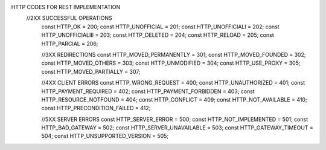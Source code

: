 HTTP CODES FOR REST IMPLEMENTATION
 //2XX SUCCESSFUL OPERATIONS
    const HTTP_OK = 200;
    const HTTP_UNOFFICIAL = 201;
    const HTTP_UNOFFICIALI = 202;
    const HTTP_UNOFFICIALIII = 203;
    const HTTP_DELETED = 204;
    const HTTP_RELOAD = 205;
    const HTTP_PARCIAL = 206;

    //3XX REDIRECTIONS
    const HTTP_MOVED_PERMANENTLY = 301;
    const HTTP_MOVED_FOUNDED = 302;
    const HTTP_MOVED_OTHERS = 303;
    const HTTP_UNMODIFIED = 304;
    const HTTP_USE_PROXY = 305;
    const HTTP_MOVED_PARTIALLY = 307;

    //4XX CLIENT ERRORS
    const HTTP_WRONG_REQUEST = 400;
    const HTTP_UNAUTHORIZED = 401;
    const HTTP_PAYMENT_REQUIRED = 402;
    const HTTP_PAYMENT_FORBIDDEN = 403;
    const HTTP_RESOURCE_NOTFOUND = 404;
    const HTTP_CONFLICT = 409;
    const HTTP_NOT_AVAILABLE = 410;
    const HTTP_PRECONDITION_FAILED = 412;


    //5XX  SERVER ERRORS
    const HTTP_SERVER_ERROR = 500;
    const HTTP_NOT_IMPLEMENTED = 501;
    const HTTP_BAD_GATEWAY = 502;
    const HTTP_SERVER_UNAVAILABLE = 503;
    const HTTP_GATEWAY_TIMEOUT = 504;
    const HTTP_UNSUPPORTED_VERSION = 505;